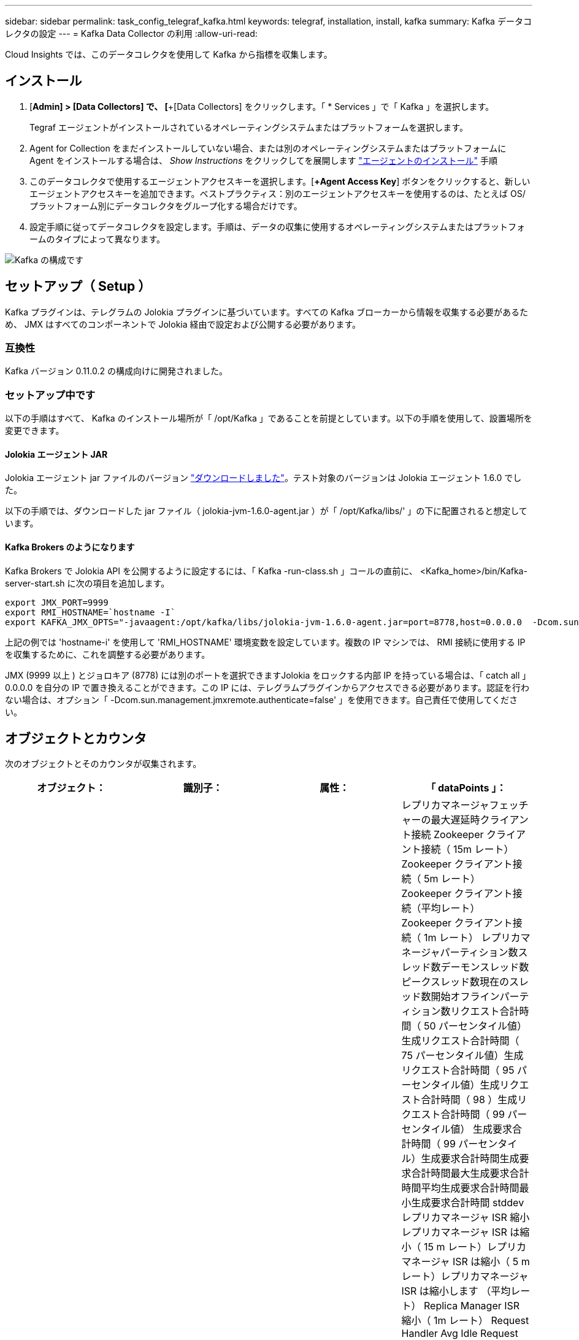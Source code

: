 ---
sidebar: sidebar 
permalink: task_config_telegraf_kafka.html 
keywords: telegraf, installation, install, kafka 
summary: Kafka データコレクタの設定 
---
= Kafka Data Collector の利用
:allow-uri-read: 


[role="lead"]
Cloud Insights では、このデータコレクタを使用して Kafka から指標を収集します。



== インストール

. [*Admin] > [Data Collectors] で、 [*+[Data Collectors] をクリックします。「 * Services 」で「 Kafka 」を選択します。
+
Tegraf エージェントがインストールされているオペレーティングシステムまたはプラットフォームを選択します。

. Agent for Collection をまだインストールしていない場合、または別のオペレーティングシステムまたはプラットフォームに Agent をインストールする場合は、 _Show Instructions_ をクリックしてを展開します link:task_config_telegraf_agent.html["エージェントのインストール"] 手順
. このデータコレクタで使用するエージェントアクセスキーを選択します。[*+Agent Access Key*] ボタンをクリックすると、新しいエージェントアクセスキーを追加できます。ベストプラクティス：別のエージェントアクセスキーを使用するのは、たとえば OS/ プラットフォーム別にデータコレクタをグループ化する場合だけです。
. 設定手順に従ってデータコレクタを設定します。手順は、データの収集に使用するオペレーティングシステムまたはプラットフォームのタイプによって異なります。


image:KafkaDCConfigWindows.png["Kafka の構成です"]



== セットアップ（ Setup ）

Kafka プラグインは、テレグラムの Jolokia プラグインに基づいています。すべての Kafka ブローカーから情報を収集する必要があるため、 JMX はすべてのコンポーネントで Jolokia 経由で設定および公開する必要があります。



=== 互換性

Kafka バージョン 0.11.0.2 の構成向けに開発されました。



=== セットアップ中です

以下の手順はすべて、 Kafka のインストール場所が「 /opt/Kafka 」であることを前提としています。以下の手順を使用して、設置場所を変更できます。



==== Jolokia エージェント JAR

Jolokia エージェント jar ファイルのバージョン link:https://jolokia.org/download.html["ダウンロードしました"]。テスト対象のバージョンは Jolokia エージェント 1.6.0 でした。

以下の手順では、ダウンロードした jar ファイル（ jolokia-jvm-1.6.0-agent.jar ）が「 /opt/Kafka/libs/' 」の下に配置されると想定しています。



==== Kafka Brokers のようになります

Kafka Brokers で Jolokia API を公開するように設定するには、「 Kafka -run-class.sh 」コールの直前に、 <Kafka_home>/bin/Kafka-server-start.sh に次の項目を追加します。

[listing]
----
export JMX_PORT=9999
export RMI_HOSTNAME=`hostname -I`
export KAFKA_JMX_OPTS="-javaagent:/opt/kafka/libs/jolokia-jvm-1.6.0-agent.jar=port=8778,host=0.0.0.0  -Dcom.sun.management.jmxremote.password.file=/opt/kafka/config/jmxremote.password -Dcom.sun.management.jmxremote.ssl=false -Djava.rmi.server.hostname=$RMI_HOSTNAME -Dcom.sun.management.jmxremote.rmi.port=$JMX_PORT"
----
上記の例では 'hostname-i' を使用して 'RMI_HOSTNAME' 環境変数を設定しています。複数の IP マシンでは、 RMI 接続に使用する IP を収集するために、これを調整する必要があります。

JMX (9999 以上 ) とジョロキア (8778) には別のポートを選択できますJolokia をロックする内部 IP を持っている場合は、「 catch all 」 0.0.0.0 を自分の IP で置き換えることができます。この IP には、テレグラムプラグインからアクセスできる必要があります。認証を行わない場合は、オプション「 -Dcom.sun.management.jmxremote.authenticate=false' 」を使用できます。自己責任で使用してください。



== オブジェクトとカウンタ

次のオブジェクトとそのカウンタが収集されます。

[cols="<.<,<.<,<.<,<.<"]
|===
| オブジェクト： | 識別子： | 属性： | 「 dataPoints 」： 


| Kafka Broker | クラスタネームスペースのブローカー | ノード名ノード IP | レプリカマネージャフェッチャーの最大遅延時クライアント接続 Zookeeper クライアント接続（ 15m レート） Zookeeper クライアント接続（ 5m レート） Zookeeper クライアント接続（平均レート） Zookeeper クライアント接続（ 1m レート） レプリカマネージャパーティション数スレッド数デーモンスレッド数ピークスレッド数現在のスレッド数開始オフラインパーティション数リクエスト合計時間（ 50 パーセンタイル値）生成リクエスト合計時間（ 75 パーセンタイル値）生成リクエスト合計時間（ 95 パーセンタイル値）生成リクエスト合計時間（ 98 ）生成リクエスト合計時間（ 99 パーセンタイル値） 生成要求合計時間（ 99 パーセンタイル）生成要求合計時間生成要求合計時間最大生成要求合計時間平均生成要求合計時間最小生成要求合計時間 stddev レプリカマネージャ ISR 縮小レプリカマネージャ ISR は縮小（ 15 m レート）レプリカマネージャ ISR は縮小（ 5 m レート）レプリカマネージャ ISR は縮小します （平均レート） Replica Manager ISR 縮小（ 1m レート） Request Handler Avg Idle Request Handler Avg Idle （ 15m レート） Request Handler Avg Idle （ 5m レート） Request Handler Avg Idle （平均レート） Request Handler Avg Idle （平均レート） Request Handler Avg Idle （ 1m レート） ガベージコレクション G1 古い生成カウントガーベッジコレクション G1 古い生成時間ガベージコレクション G1 ヤング生成時間ゾーキーパー読み取り専用接続（ 15m レート） Zookeeper 読み取り専用接続（ 5m レート） Zookeeper 読み取り専用接続（平均レート） Zookeeper 読み取り専用接続（ズームのみ接続 （ 1 分）ネットワークプロセッサの平均アイドルリクエスト取得追跡追跡追跡追跡総時間（ 50 パーセンタイル）リクエスト取得取得総時間（ 75 パーセンタイル）リクエスト取得追跡追跡追跡追跡追跡追跡総時間（ 95 パーセンタイル）リクエスト取得追跡追跡追跡追跡追跡総時間（ 99 パーセンタイル）リクエスト取得追跡追跡追跡総時間（ 99 パーセンタイル） リクエスト取得追跡追跡合計時間リクエスト取得合計時間最大リクエスト取得追跡追跡追跡合計時間平均リクエスト取得追跡追跡合計時間最小リクエスト取得追跡可能合計時間標準開発リクエスト作成中に待機中時間積込ネットワークリクエスト取得消費者ネットワークリクエスト取得利用者（ 5m レート）ネットワークリクエスト取得利用者（ 15m レート） ネットワークリクエスト取得消費者（平均レート）ネットワークリクエスト取得利用者（ 1 m レート）不クリーンリーダーの不選択（ 15 m レート）クリーンリーダーの不合格（ 5 m レート）クリーンリーダーの不合格（平均レート）リーダーの不明確化（ 1 m レート） アクティブコントローラヒープメモリのコミットヒープメモリの初期化ヒープメモリの最大使用量 Zookeeper セッションの期限が切れる（ 15m レート） Zookeeper セッションの期限が切れる（ 5m レート） Zookeeper セッションの期限が切れる（平均レート） Zookeeper セッションの期限が切れる（ 1m レート） Zookeeper 認証の失敗（ 15m レート） Zookeeper 認証の失敗（ 5m ） Zookeeper 認証エラー（平均レート） Zookeeper 認証エラー（ 1 分レート）リーダー選挙時間（ 50 パーセンタイル）リーダー選挙時間（ 75 パーセンタイル）リーダー選挙時間（ 95 パーセンタイル）リーダー選挙時間（ 9 パーセンタイル）リーダー選挙時間（ 99 パーセンタイル）リーダー選挙時間（ 15 m レート） リーダー選挙時間（ 5m ）リーダー選挙時間最大リーダー選挙時間平均リーダー選挙時間（平均レート）リーダー選挙時間（ 1m レート）リーダー選挙時間（ 1m レート）リーダー選挙時間（ stddev ）ネットワーク要求取得フォロワネットワーク要求フェッチフォロワ（ 15m レート）ネットワーク要求フェッチフォロワ（ 5m レート） Network Requests Fetch Follower （平均レート） Network Requests Fetch Follower （ 1 m レート） Broker Topic Messages Broker Topic Messages （ 15 m レート） Broker Topic Messages （ 5 m レート） Broker Topic Messages （平均レート） Broker Topic Messages （ 1 m レート） Broker Topic Bytes （ 15 m レート） Broker Topic Bytes のブローカートピックバイト （ 5m レート）ブローカートピックバイト（平均レート）ブローカートピックバイト（ 1m レート） Zookeeper 切断数（ 15m レート） Zookeeper 切断数（ 5m レート） Zookeeper 切断数（ 5m レート） Zookeeper 切断数（平均レート） Zookeeper 切断数（ 1m レート）ネットワーク要求 Fetch Consumer Total Time （ 50 パーセント） Network Requests Fetch Total Time （ 75 パーセンタイル値） ネットワーク要求利用者合計時間（ 95 パーセンタイル）ネットワーク要求取得消費者合計時間（ 98 パーセンタイル）ネットワーク要求取得消費者合計時間（ 99 パーセンタイル）ネットワーク要求取得消費者合計時間（ 99 パーセンタイル） ネットワーク要求消費者合計時間ネットワーク要求の取得消費者合計時間最大ネットワーク要求の取得消費者合計時間最小ネットワーク要求の取得消費者合計時間最小ネットワーク要求の取得消費者合計時間 stddev リードカウント要求の取得パージ時仲介業者トピックバイトアウト（ 15m レート） ブローカートピックバイトアウト（ 5m レート）ブローカートピックバイトアウト（平均レート）ブローカートピックバイトアウト（ 1m レート） Zookeeper 認証（ 15m レート） Zookeeper 認証（ 5m レート） Zookeeper 認証（ 5m レート） Zookeeper 認証（平均レート） Zookeeper 認証（ 1m レート）要求生成カウント（ 15m レート）要求 （平均レート）要求生成（ 1 m レート）レプリカマネージャ ISR がレプリカマネージャ ISR を拡張（ 15 m レート）レプリカマネージャ ISR が拡張（ 5 m レート）レプリカマネージャ ISR が拡張（平均レート）レプリカマネージャ ISR が拡張（ 1 m レート）レプリカパーティションの下でレプリカマネージャを拡張（ 1 m レート）します 
|===


== トラブルシューティング

追加情報はから入手できます link:concept_requesting_support.html["サポート"] ページ
